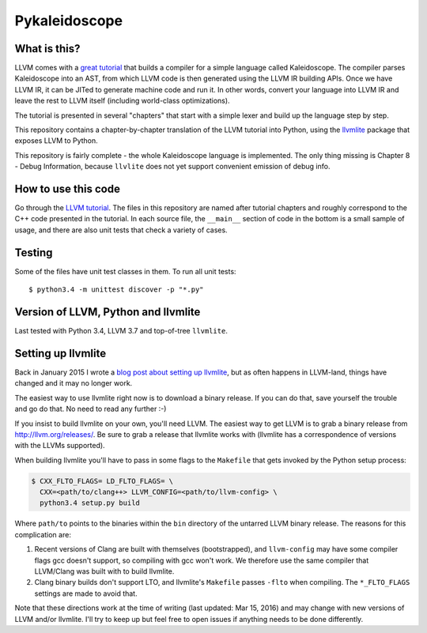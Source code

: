 Pykaleidoscope
==============

What is this?
-------------

LLVM comes with a `great tutorial <http://llvm.org/docs/tutorial/>`_ that builds
a compiler for a simple language called Kaleidoscope. The compiler parses
Kaleidoscope into an AST, from which LLVM code is then generated using the LLVM
IR building APIs. Once we have LLVM IR, it can be JITed to generate machine code
and run it. In other words, convert your language into LLVM IR and leave the
rest to LLVM itself (including world-class optimizations).

The tutorial is presented in several "chapters" that start with a simple lexer
and build up the language step by step.

This repository contains a chapter-by-chapter translation of the LLVM tutorial
into Python, using the `llvmlite <https://github.com/numba/llvmlite>`_ package
that exposes LLVM to Python.

This repository is fairly complete - the whole Kaleidoscope language is
implemented. The only thing missing is Chapter 8 - Debug Information, because
``llvlite`` does not yet support convenient emission of debug info.

How to use this code
--------------------

Go through the `LLVM tutorial <http://llvm.org/docs/tutorial/>`_. The files in
this repository are named after tutorial chapters and roughly correspond to the
C++ code presented in the tutorial. In each source file, the ``__main__``
section of code in the bottom is a small sample of usage, and there are also
unit tests that check a variety of cases.

Testing
-------

Some of the files have unit test classes in them. To run all unit tests::

    $ python3.4 -m unittest discover -p "*.py"

Version of LLVM, Python and llvmlite
------------------------------------

Last tested with Python 3.4, LLVM 3.7 and top-of-tree ``llvmlite``.

Setting up llvmlite
-------------------

Back in January 2015 I wrote a `blog post about setting up llvmlite
<http://eli.thegreenplace.net/2015/building-and-using-llvmlite-a-basic-example>`_,
but as often happens in LLVM-land, things have changed and it may no longer
work.

The easiest way to use llvmlite right now is to download a binary release. If
you can do that, save yourself the trouble and go do that. No need to read any
further :-)

If you insist to build llvmlite on your own, you'll need LLVM. The easiest way
to get LLVM is to grab a binary release from http://llvm.org/releases/. Be sure
to grab a release that llvmlite works with (llvmlite has a correspondence of
versions with the LLVMs supported).

When building llvmlite you'll have to pass in some flags to the ``Makefile``
that gets invoked by the Python setup process:

.. sourcecode:: shell

  $ CXX_FLTO_FLAGS= LD_FLTO_FLAGS= \
    CXX=<path/to/clang++> LLVM_CONFIG=<path/to/llvm-config> \
    python3.4 setup.py build

Where ``path/to`` points to the binaries within the ``bin`` directory of the
untarred LLVM binary release. The reasons for this complication are:

1. Recent versions of Clang are built with themselves (bootstrapped), and
   ``llvm-config`` may have some compiler flags gcc doesn't support, so
   compiling with gcc won't work. We therefore use the same compiler that
   LLVM/Clang was built with to build llvmlite.
2. Clang binary builds don't support LTO, and llvmlite's ``Makefile`` passes
   ``-flto`` when compiling. The ``*_FLTO_FLAGS`` settings are made to avoid
   that.

Note that these directions work at the time of writing (last updated: Mar 15,
2016) and may change with new versions of LLVM and/or llvmlite. I'll try to keep
up but feel free to open issues if anything needs to be done differently.
